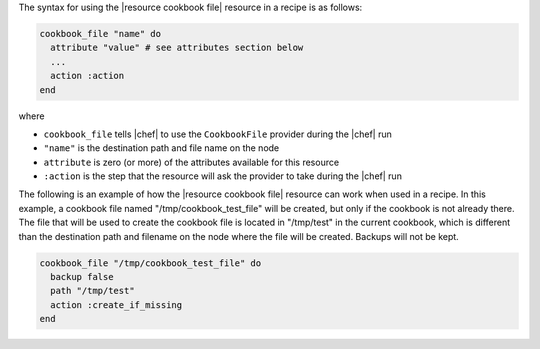 .. The contents of this file are included in multiple topics.
.. This file should not be changed in a way that hinders its ability to appear in multiple documentation sets.

The syntax for using the |resource cookbook file| resource in a recipe is as follows:

.. code-block:: ruby

   cookbook_file "name" do
     attribute "value" # see attributes section below
     ...
     action :action
   end

where 

* ``cookbook_file`` tells |chef| to use the ``CookbookFile`` provider during the |chef| run
* ``"name"`` is the destination path and file name on the node
* ``attribute`` is zero (or more) of the attributes available for this resource
* ``:action`` is the step that the resource will ask the provider to take during the |chef| run

The following is an example of how the |resource cookbook file| resource can work when used in a recipe. In this example, a cookbook file named "/tmp/cookbook_test_file" will be created, but only if the cookbook is not already there. The file that will be used to create the cookbook file is located in "/tmp/test" in the current cookbook, which is different than the destination path and filename on the node where the file will be created. Backups will not be kept.

.. code-block:: ruby

   cookbook_file "/tmp/cookbook_test_file" do
     backup false
     path "/tmp/test"
     action :create_if_missing
   end
